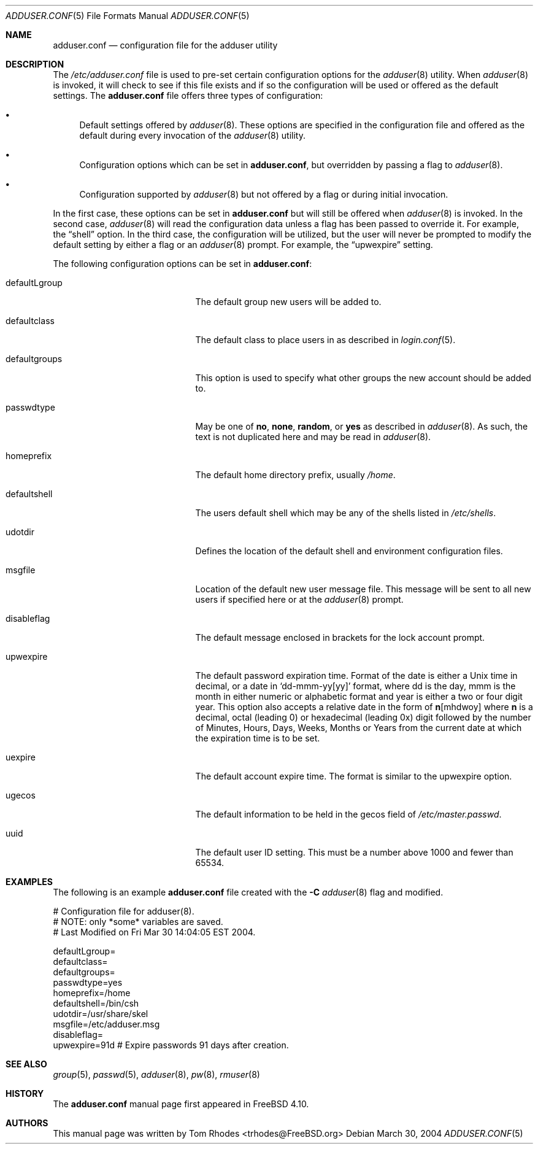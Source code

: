 .\"
.\" Copyright (c) 2004 Tom Rhodes
.\" All rights reserved.
.\"
.\" Redistribution and use in source and binary forms, with or without
.\" modification, are permitted provided that the following conditions
.\" are met:
.\" 1. Redistributions of source code must retain the above copyright
.\"    notice, this list of conditions and the following disclaimer.
.\" 2. Redistributions in binary form must reproduce the above copyright
.\"    notice, this list of conditions and the following disclaimer in the
.\"    documentation and/or other materials provided with the distribution.
.\"
.\" THIS SOFTWARE IS PROVIDED BY THE AUTHOR AND CONTRIBUTORS ``AS IS'' AND
.\" ANY EXPRESS OR IMPLIED WARRANTIES, INCLUDING, BUT NOT LIMITED TO, THE
.\" IMPLIED WARRANTIES OF MERCHANTABILITY AND FITNESS FOR A PARTICULAR PURPOSE
.\" ARE DISCLAIMED.  IN NO EVENT SHALL THE AUTHOR OR CONTRIBUTORS BE LIABLE
.\" FOR ANY DIRECT, INDIRECT, INCIDENTAL, SPECIAL, EXEMPLARY, OR CONSEQUENTIAL
.\" DAMAGES (INCLUDING, BUT NOT LIMITED TO, PROCUREMENT OF SUBSTITUTE GOODS
.\" OR SERVICES; LOSS OF USE, DATA, OR PROFITS; OR BUSINESS INTERRUPTION)
.\" HOWEVER CAUSED AND ON ANY THEORY OF LIABILITY, WHETHER IN CONTRACT, STRICT
.\" LIABILITY, OR TORT (INCLUDING NEGLIGENCE OR OTHERWISE) ARISING IN ANY WAY
.\" OUT OF THE USE OF THIS SOFTWARE, EVEN IF ADVISED OF THE POSSIBILITY OF
.\" SUCH DAMAGE.
.\"
.\" $FreeBSD$
.\"
.Dd March 30, 2004
.Dt ADDUSER.CONF 5
.Os
.Sh NAME
.Nm adduser.conf
.Nd configuration file for the adduser utility
.Sh DESCRIPTION
The
.Pa /etc/adduser.conf
file is used to pre-set certain configuration options for
the
.Xr adduser 8
utility.
When
.Xr adduser 8
is invoked, it will check to see if this file exists and
if so the configuration will be used or offered as the
default settings.
The
.Nm
file offers three types of configuration:
.Bl -bullet
.It
Default settings offered by
.Xr adduser 8 .
These options are specified in the configuration file and offered
as the default during every invocation of the
.Xr adduser 8
utility.
.It
Configuration options which can be set in
.Nm ,
but overridden by passing a flag to
.Xr adduser 8 .
.It
Configuration supported by
.Xr adduser 8
but not offered by a flag or during initial invocation.
.El
.Pp
In the first case, these options can be set in
.Nm
but will still be offered when
.Xr adduser 8
is invoked.
In the second case,
.Xr adduser 8
will read the configuration data unless a flag
has been passed to override it.
For example, the
.Dq shell
option.
In the third case, the configuration will be utilized, but the
user will never be prompted to modify the default setting by
either a flag or an
.Xr adduser 8
prompt.
For example, the
.Dq upwexpire
setting.
.Pp
The following configuration options can be set in
.Nm :
.Pp
.Bl -tag -width "defaultgroups" -offset indent -compact
.It defaultLgroup
The default group new users will be added to.
.Pp
.It defaultclass
The default class to place users in as described in
.Xr login.conf 5 .
.Pp
.It defaultgroups
This option is used to specify what other groups the new account
should be added to.
.Pp
.It passwdtype
May be one of
.Cm no , Cm none , Cm random ,
or
.Cm yes
as described in
.Xr adduser 8 .
As such, the text is not duplicated here and may be
read in
.Xr adduser 8 .
.Pp
.It homeprefix
The default home directory prefix, usually
.Pa /home .
.Pp
.It defaultshell
The users default shell which may be any of the shells listed in
.Pa /etc/shells .
.Pp
.It udotdir
Defines the location of the default shell and environment
configuration files.
.Pp
.It msgfile
Location of the default new user message file.
This message will be sent to all new users if specified
here or at the
.Xr adduser 8
prompt.
.Pp
.It disableflag
The default message enclosed in brackets for the
lock account prompt.
.Pp
.It upwexpire
The default password expiration time.
Format of the date is either a
.Ux
time in decimal, or a date in
.Sm off
.Ql dd-mmm-yy Bq yy
.Sm on
format, where dd is the day, mmm is the month in either numeric or
alphabetic format and year is either a two or four digit year.
This option also accepts a relative date in the form of
.Sm off
.Sy n Bq mhdwoy
.Sm on
where
.Sy n
is a decimal, octal (leading 0) or hexadecimal (leading 0x) digit followed by the
number of Minutes, Hours, Days, Weeks, Months or Years from the current date at
which the expiration time is to be set.
.Pp
.It uexpire
The default account expire time.
The format is similar to the upwexpire option.
.Pp
.It ugecos
The default information to be held in the gecos field of
.Pa /etc/master.passwd .
.Pp
.It uuid
The default user ID setting.
This must be a number above 1000 and fewer than 65534.
.El
.Sh EXAMPLES
The following is an example
.Nm
file created with the
.Fl C
.Xr adduser 8
flag and modified.
.Bd -literal
# Configuration file for adduser(8).
# NOTE: only *some* variables are saved.
# Last Modified on Fri Mar 30 14:04:05 EST 2004.

defaultLgroup=
defaultclass=
defaultgroups=
passwdtype=yes
homeprefix=/home
defaultshell=/bin/csh
udotdir=/usr/share/skel
msgfile=/etc/adduser.msg
disableflag=
upwexpire=91d # Expire passwords 91 days after creation.
.Ed
.Sh SEE ALSO
.Xr group 5 ,
.Xr passwd 5 ,
.Xr adduser 8 ,
.Xr pw 8 ,
.Xr rmuser 8
.Sh HISTORY
The
.Nm
manual page first appeared in
.Fx 4.10 .
.Sh AUTHORS
This manual page was written by
.An Tom Rhodes Aq trhodes@FreeBSD.org
